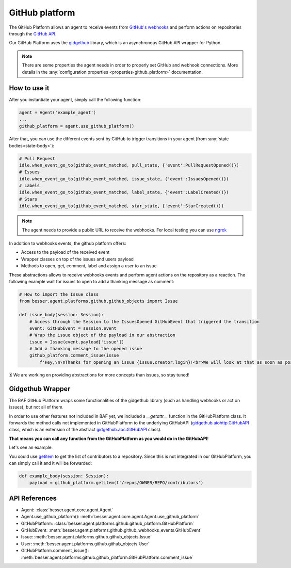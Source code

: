 GitHub platform
===============

The GitHub Platform allows an agent to receive events from
`GitHub's webhooks <https://docs.github.com/en/webhooks/using-webhooks/creating-webhooks>`_
and perform actions on repositories through the
`GitHub API <https://docs.github.com/en/rest>`_.

Our GitHub Platform uses the `gidgethub <https://github.com/gidgethub/gidgethub>`_
library, which is an asynchronous GitHub API wrapper for Python.

.. note::

    There are some properties the agent needs in order to properly set GitHub and webhook connections. More details in
    the :any:`configuration properties <properties-github_platform>` documentation.

How to use it
-------------

After you instantiate your agent, simply call the following function:

.. code:: python

    agent = Agent('example_agent')
    ...
    github_platform = agent.use_github_platform()

After that, you can use the different events sent by GitHub to trigger transitions in your agent
(from :any:`state bodies<state-body>`):

.. code:: python

    # Pull Request
    idle.when_event_go_to(github_event_matched, pull_state, {'event':PullRequestOpened()})
    # Issues
    idle.when_event_go_to(github_event_matched, issue_state, {'event':IssuesOpened()})
    # Labels
    idle.when_event_go_to(github_event_matched, label_state, {'event':LabelCreated()})
    # Stars
    idle.when_event_go_to(github_event_matched, star_state, {'event':StarCreated()})


.. note::

    The agent needs to provide a public URL to receive the webhooks.
    For local testing you can use `ngrok <https://ngrok.com/docs/getting-started/>`_

In addition to webhooks events, the github platform offers:

- Access to the payload of the received event
- Wrapper classes on top of the issues and users payload
- Methods to open, get, comment, label and assign a user to an issue

These abstractions allows to receive webhooks events and perform agent actions on the repository as a reaction.
The following example wait for issues to open to add a thanking message as comment:

.. code:: python

    # How to import the Issue class
    from besser.agent.platforms.github.github_objects import Issue

    def issue_body(session: Session):
        # Access through the Session to the IssuesOpened GitHubEvent that triggered the transition
        event: GitHubEvent = session.event
        # Wrap the issue object of the payload in our abstraction
        issue = Issue(event.payload['issue'])
        # Add a thanking message to the opened issue
        github_platform.comment_issue(issue
            f'Hey,\n\nThanks for opening an issue {issue.creator.login}!<br>We will look at that as soon as possible.')


⏳ We are working on providing abstractions for more concepts than issues, so stay tuned!


Gidgethub Wrapper
-----------------

The BAF GitHub Platform wraps some functionalities of the gidgethub library (such as handling webhooks or
act on issues), but not all of them.

In order to use other features not included in BAF yet, we included a `__getattr__` function in the GitHubPlatform
class. It forwards the method calls not implemented in GitHubPlatform to the underlying GitHubAPI
(`gidgethub.aiohttp.GitHubAPI <https://gidgethub.readthedocs.io/en/latest/aiohttp.html#gidgethub.aiohttp.GitHubAPI>`_
class, which is an extension of the abstract
`gidgethub.abc.GitHubAPI <https://gidgethub.readthedocs.io/en/latest/abc.html#gidgethub.abc.GitHubAPI>`_ class).

**That means you can call any function from the GitHubPlatform as you would do in the GitHubAPI!**

Let's see an example.

You could use `getitem <https://gidgethub.readthedocs.io/en/latest/abc.html#gidgethub.abc.GitHubAPI.getitem>`_
to get the list of contributors to a repository. Since this is not integrated in our GitHubPlatform,
you can simply call it and it will be forwarded:

.. code:: python

    def example_body(session: Session):
        payload = github_platform.getitem(f'/repos/OWNER/REPO/contributors')

API References
--------------

- Agent: :class:`besser.agent.core.agent.Agent`
- Agent.use_github_platform(): :meth:`besser.agent.core.agent.Agent.use_github_platform`
- GitHubPlatform: :class:`besser.agent.platforms.github.github_platform.GitHubPlatform`
- GitHubEvent: :meth:`besser.agent.platforms.github.github_webhooks_events.GitHubEvent`
- Issue: :meth:`besser.agent.platforms.github.github_objects.Issue`
- User: :meth:`besser.agent.platforms.github.github_objects.User`
- GitHubPlatform.comment_issue(): :meth:`besser.agent.platforms.github.github_platform.GitHubPlatform.comment_issue`

